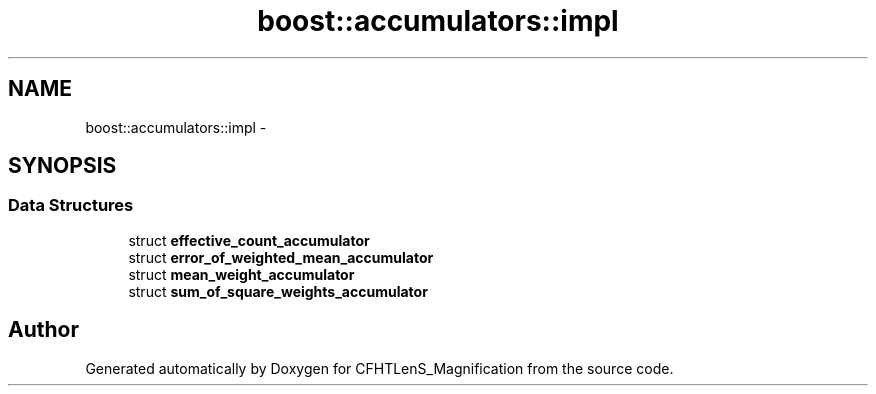.TH "boost::accumulators::impl" 3 "Tue Jul 7 2015" "Version 0.9.0" "CFHTLenS_Magnification" \" -*- nroff -*-
.ad l
.nh
.SH NAME
boost::accumulators::impl \- 
.SH SYNOPSIS
.br
.PP
.SS "Data Structures"

.in +1c
.ti -1c
.RI "struct \fBeffective_count_accumulator\fP"
.br
.ti -1c
.RI "struct \fBerror_of_weighted_mean_accumulator\fP"
.br
.ti -1c
.RI "struct \fBmean_weight_accumulator\fP"
.br
.ti -1c
.RI "struct \fBsum_of_square_weights_accumulator\fP"
.br
.in -1c
.SH "Author"
.PP 
Generated automatically by Doxygen for CFHTLenS_Magnification from the source code\&.

